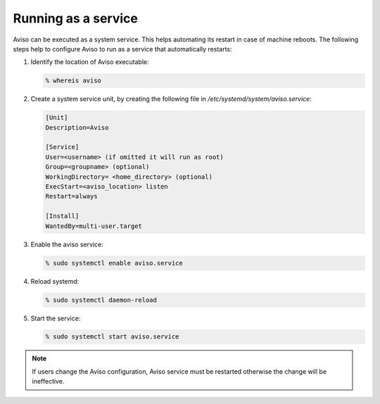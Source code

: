 .. _running_service:

Running as a service
=====================

Aviso can be executed as a system service. This helps automating its restart in case of machine reboots. 
The following steps help to configure Aviso to run as a service that automatically restarts:

1. Identify the location of Aviso executable:

   .. code-block:: console
      
      % whereis aviso

2. Create a system service unit, by creating the following file in `/etc/systemd/system/aviso.service`:

   .. code-block:: bash

      [Unit]​
      Description=Aviso​
      
      [Service]​
      User=<username> (if omitted it will run as root)
      Group=<groupname> (optional)
      WorkingDirectory= <home_directory> (optional)
      ExecStart=<aviso_location> listen​
      Restart=always
      
      [Install]​
      WantedBy=multi-user.target​

3. Enable the aviso service:

   .. code-block:: console

      % sudo systemctl enable aviso.service​

4. Reload systemd:

   .. code-block:: console

      % sudo systemctl daemon-reload​

5. Start the service:

   .. code-block:: console

      % sudo systemctl start aviso.service

.. note::
   If users change the Aviso configuration, Aviso service must be restarted otherwise the change will be ineffective.


  